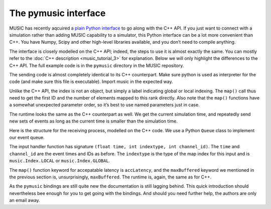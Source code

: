 The pymusic interface
---------------------

MUSIC has recently aqcuired a `plain Python interface <https://github.com/INCF/MUSIC/tree/master/pymusic>`_
to go along with the C++ API. If you just want to connect with a simulation
rather than adding MUSIC capability to a simulator, this Python interface can
be a lot more convenient than C++. You have Numpy, Scipy and other high-level
libraries available, and you don’t need to compile anything.

The interface is closely modelled on the C++ API; indeed, the steps to
use it is almost exactly the same. You can mostly refer to the :doc:`C++
description <music_tutorial_3>` for explanation. Below we will only highlight the
differences to the C++ API. The full example code is in the
``pymusic`` directory in the MUSIC repository.

.. code-block:: python
    :linenos:

    #!/usr/bin/python
    import music

    [ ... ]

    outdata.map(music.Index.GLOBAL,
        base=firstId,
            size=nlocal)

    [ ...]

    runtime = setup.runtime(TICK)
    tickt = runtime.time()
    while tickt < simtime:

        for i in range(width):
        send_poisson(outdata, RATE, tickt, i)

        runtime.tick()
        tickt = runtime.time()

The sending code is almost completely identical to its C++ counterpart.
Make sure python is used as interpreter for the code (and make sure this
file is executable). Import music in the expected way.

Unlike the C++ API, the index is not an object, but simply a label
indicating global or local indexing. The ``map()`` call
thus need to get the first ID and the number of elements mapped to this
rank directly. Also note that the ``map()`` functions have
a somewhat unexpected parameter order, so it’s best to use named
parameters just in case.

The runtime looks the same as the C++ counterpart as well. We get the
current simulation time, and repeatedly send new sets of events as long
as the current time is smaller than the simulation time.

.. code-block:: python
    :linenos:

    import Queue

    in_q = Queue.Queue()

    # Our input handler function
    def inhandler(t, indextype, channel_id):
        in_q.put([t, channel_id])

        [ ... ]

    indata.map(inhandler,
            music.Index.GLOBAL,
            base=firstId,
            size=nlocal,
            accLatency=IN_LATENCY)

    tickt = runtime.time()
    while tickt < simtime:

        runtime.tick()
        tickt = runtime.time()

        while not in_q.empty():
            ev = in_q.get()
            f.write("{0}\t{1:8.4f}\n".format(ev[1], ev[0]))

Here is the structure for the receiving process, modelled on the C++
code. We use a Python ``Queue``  class to implement
our event queue.

The input handler function has signature
``(float time, int indextype, int channel_id)``. The
``time`` and ``channel_id`` are the event
times and IDs as before. The ``indextype`` is the type of
the map index for this input and is ``music.Index.LOCAL``
or ``music.Index.GLOBAL``.

The ``map()`` function keyword for accepatable latency is
``accLatency``, and the ``maxBuffered``
keyword we mentioned in the previous section is, unsurprisingly,
``maxBuffered``. The runtime is, again, the same as for
C++.

As the ``pymusic`` bindings are still quite new the
documentation is still lagging behind. This quick introduction should
nevertheless bee enough for you to get going with the bindings. And
should you need further help, the authors are only an email away.


